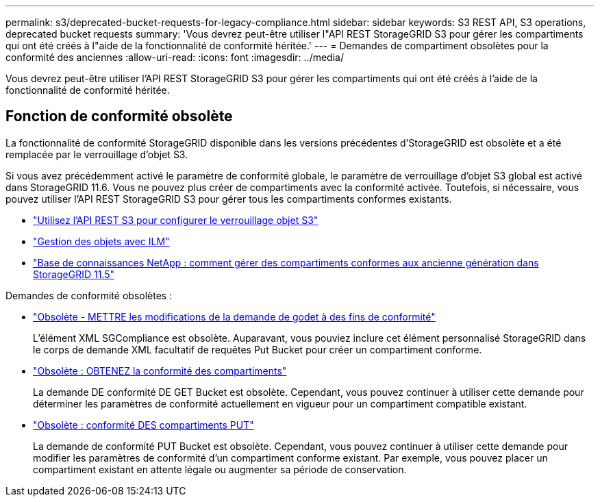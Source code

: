 ---
permalink: s3/deprecated-bucket-requests-for-legacy-compliance.html 
sidebar: sidebar 
keywords: S3 REST API, S3 operations, deprecated bucket requests 
summary: 'Vous devrez peut-être utiliser l"API REST StorageGRID S3 pour gérer les compartiments qui ont été créés à l"aide de la fonctionnalité de conformité héritée.' 
---
= Demandes de compartiment obsolètes pour la conformité des anciennes
:allow-uri-read: 
:icons: font
:imagesdir: ../media/


[role="lead"]
Vous devrez peut-être utiliser l'API REST StorageGRID S3 pour gérer les compartiments qui ont été créés à l'aide de la fonctionnalité de conformité héritée.



== Fonction de conformité obsolète

La fonctionnalité de conformité StorageGRID disponible dans les versions précédentes d'StorageGRID est obsolète et a été remplacée par le verrouillage d'objet S3.

Si vous avez précédemment activé le paramètre de conformité globale, le paramètre de verrouillage d'objet S3 global est activé dans StorageGRID 11.6. Vous ne pouvez plus créer de compartiments avec la conformité activée. Toutefois, si nécessaire, vous pouvez utiliser l'API REST StorageGRID S3 pour gérer tous les compartiments conformes existants.

* link:use-s3-api-for-s3-object-lock.html["Utilisez l'API REST S3 pour configurer le verrouillage objet S3"]
* link:../ilm/index.html["Gestion des objets avec ILM"]
* https://kb.netapp.com/Advice_and_Troubleshooting/Hybrid_Cloud_Infrastructure/StorageGRID/How_to_manage_legacy_Compliant_buckets_in_StorageGRID_11.5["Base de connaissances NetApp : comment gérer des compartiments conformes aux ancienne génération dans StorageGRID 11.5"^]


Demandes de conformité obsolètes :

* link:../s3/deprecated-put-bucket-request-modifications-for-compliance.html["Obsolète - METTRE les modifications de la demande de godet à des fins de conformité"]
+
L'élément XML SGCompliance est obsolète. Auparavant, vous pouviez inclure cet élément personnalisé StorageGRID dans le corps de demande XML facultatif de requêtes Put Bucket pour créer un compartiment conforme.

* link:../s3/deprecated-get-bucket-compliance-request.html["Obsolète : OBTENEZ la conformité des compartiments"]
+
La demande DE conformité DE GET Bucket est obsolète. Cependant, vous pouvez continuer à utiliser cette demande pour déterminer les paramètres de conformité actuellement en vigueur pour un compartiment compatible existant.

* link:../s3/deprecated-put-bucket-compliance-request.html["Obsolète : conformité DES compartiments PUT"]
+
La demande de conformité PUT Bucket est obsolète. Cependant, vous pouvez continuer à utiliser cette demande pour modifier les paramètres de conformité d'un compartiment conforme existant. Par exemple, vous pouvez placer un compartiment existant en attente légale ou augmenter sa période de conservation.



